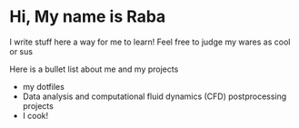 #+options: toc: null
* Hi, My name is Raba

I write stuff here a way for me to learn! Feel free to judge my wares as cool or sus

Here is a bullet list about me and my projects
+ my dotfiles
+ Data analysis and computational fluid dynamics (CFD) postprocessing projects
+ I cook!
